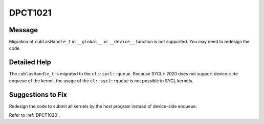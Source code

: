 .. _DPCT1021:

DPCT1021
========

Message
-------

.. _msg-1021-start:

Migration of ``cublasHandle_t`` in ``__global__`` or ``__device__`` function is
not supported. You may need to redesign the code.

.. _msg-1021-end:

Detailed Help
-------------

The ``cublasHandle_t`` is migrated to the ``cl::sycl::queue``. Because SYCL\* 2020
does not support device-side enqueue of the kernel, the usage of the ``cl::sycl::queue``
is not possible in SYCL kernels.

Suggestions to Fix
------------------

Redesign the code to submit all kernels by the host program instead of device-side
enqueue.

Refer to :ref:`DPCT1020`.
